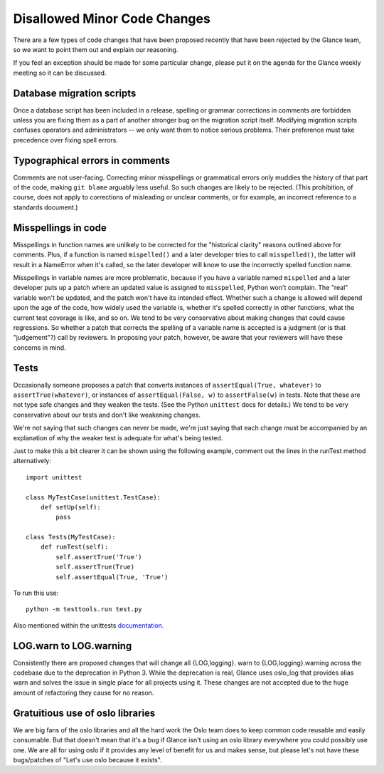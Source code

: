 Disallowed Minor Code Changes
=============================

There are a few types of code changes that have been proposed recently that
have been rejected by the Glance team, so we want to point them out and explain
our reasoning.

If you feel an exception should be made for some particular change, please put
it on the agenda for the Glance weekly meeting so it can be discussed.

Database migration scripts
--------------------------

Once a database script has been included in a release, spelling or grammar
corrections in comments are forbidden unless you are fixing them as a part of
another stronger bug on the migration script itself.  Modifying migration
scripts confuses operators and administrators -- we only want them to notice
serious problems.  Their preference must take precedence over fixing spell
errors.

Typographical errors in comments
--------------------------------

Comments are not user-facing.  Correcting minor misspellings or grammatical
errors only muddies the history of that part of the code, making ``git blame``
arguably less useful.  So such changes are likely to be rejected.  (This
prohibition, of course, does not apply to corrections of misleading or unclear
comments, or for example, an incorrect reference to a standards document.)

Misspellings in code
--------------------

Misspellings in function names are unlikely to be corrected for the "historical
clarity" reasons outlined above for comments.  Plus, if a function is named
``mispelled()`` and a later developer tries to call ``misspelled()``, the
latter will result in a NameError when it's called, so the later developer will
know to use the incorrectly spelled function name.

Misspellings in variable names are more problematic, because if you have a
variable named ``mispelled`` and a later developer puts up a patch where an
updated value is assigned to ``misspelled``, Python won't complain.  The "real"
variable won't be updated, and the patch won't have its intended effect.
Whether such a change is allowed will depend upon the age of the code, how
widely used the variable is, whether it's spelled correctly in other functions,
what the current test coverage is like, and so on.  We tend to be very
conservative about making changes that could cause regressions.  So whether a
patch that corrects the spelling of a variable name is accepted is a judgment
(or is that "judgement"?) call by reviewers.  In proposing your patch, however,
be aware that your reviewers will have these concerns in mind.

Tests
-----

Occasionally someone proposes a patch that converts instances of
``assertEqual(True, whatever)`` to ``assertTrue(whatever)``, or instances of
``assertEqual(False, w)`` to ``assertFalse(w)`` in tests.  Note that these are
not type safe changes and they weaken the tests.  (See the Python ``unittest``
docs for details.)  We tend to be very conservative about our tests and don't
like weakening changes.

We're not saying that such changes can never be made, we're just saying that
each change must be accompanied by an explanation of why the weaker test is
adequate for what's being tested.

Just to make this a bit clearer it can be shown using the following
example, comment out the lines in the runTest method alternatively::

  import unittest

  class MyTestCase(unittest.TestCase):
      def setUp(self):
          pass

  class Tests(MyTestCase):
      def runTest(self):
          self.assertTrue('True')
          self.assertTrue(True)
          self.assertEqual(True, 'True')

To run this use::

  python -m testtools.run test.py

Also mentioned within the unittests documentation_.

.. _documentation: https://docs.python.org/3/library/unittest.html#unittest.TestCase.assertTrue

LOG.warn to LOG.warning
-----------------------

Consistently there are proposed changes that will change all {LOG,logging}.
warn to {LOG,logging}.warning across the codebase due to the deprecation in
Python 3. While the deprecation is real, Glance uses oslo_log that provides
alias warn and solves the issue in single place for all projects using it.
These changes are not accepted due to the huge amount of refactoring they
cause for no reason.

Gratuitious use of oslo libraries
---------------------------------

We are big fans of the oslo libraries and all the hard work the Oslo team does
to keep common code reusable and easily consumable.  But that doesn't mean that
it's a bug if Glance isn't using an oslo library everywhere you could possibly
use one.  We are all for using oslo if it provides any level of benefit for us
and makes sense, but please let's not have these bugs/patches of "Let's use
oslo because it exists".


